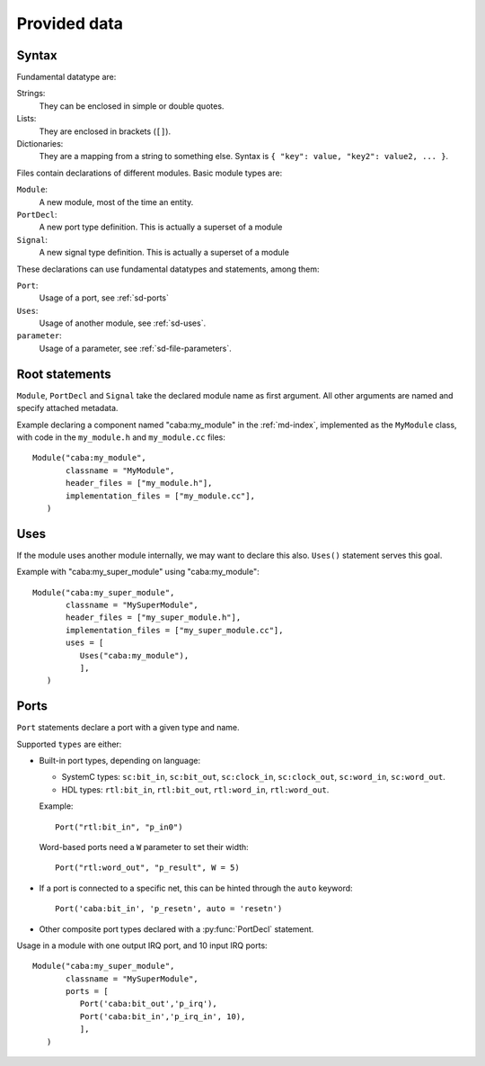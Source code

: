 
Provided data
=============

.. _sd-syntax:

Syntax
------

.. index::
   pair: .sd file; syntax

Fundamental datatype are:

Strings:
  They can be enclosed in simple or double quotes.
Lists:
  They are enclosed in brackets (``[]``).
Dictionaries:
  They are a mapping from a string to something else. Syntax is ``{
  "key": value, "key2": value2, ... }``.


Files contain declarations of different modules. Basic module types
are:

``Module``:
  A new module, most of the time an entity.
``PortDecl``:
  A new port type definition. This is actually a superset of a module
``Signal``:
  A new signal type definition. This is actually a superset of a
  module

These declarations can use fundamental datatypes and statements, among
them:

``Port``:
  Usage of a port, see :ref:`sd-ports`
``Uses``:
  Usage of another module, see :ref:`sd-uses`.
``parameter``:
  Usage of a parameter, see :ref:`sd-file-parameters`.

Root statements
---------------

.. index::
   triple: module; definition; metadata
   triple: port; definition; metadata
   triple: signal; definition; metadata

``Module``, ``PortDecl`` and ``Signal`` take the declared module name
as first argument. All other arguments are named and specify attached
metadata.

.. function:: Module(name, classname, tmpl_parameters = [], header_files = [], implementation_files = [], ports = [], instance_parameters = [])

   Defines a new module. Module can be either actual entities, or
   simple helper modules, like pure C++ classes.

   :param name: Name of module in :ref:`md-index`

   :param classname: Entity name (class with namespace for C++, entity
                     name for VHDL)

   :param tmpl_parameters: Compile-time parameters, a list of
                           :ref:`parameters <sd-file-parameters>`.

   :param instance_parameters: Run-time parameters, a list of
                               :ref:`parameters <sd-file-parameters>`.

   :param implementation_files: Source files to compile

   :param header_files: Source files to include in parent modules

   :param ports: A list of :ref:`sd-ports`.


Example declaring a component named "caba:my_module" in the
:ref:`md-index`, implemented as the ``MyModule`` class, with code in
the ``my_module.h`` and ``my_module.cc`` files::

  Module("caba:my_module",
         classname = "MyModule",
         header_files = ["my_module.h"],
         implementation_files = ["my_module.cc"],
     )


.. function:: Signal(name, classname, tmpl_parameters = [], header_files = [], implementation_files = [], accepts = {})

   Defines a new signal type

   :param name: Like in :py:func:`Module`
   :param classname: Like in :py:func:`Module`
   :param tmpl_parameters: Like in :py:func:`Module`
   :param header_files: Like in :py:func:`Module`
   :param implementation_files: Like in :py:func:`Module`
   :param accepts: A dictionnary of port names associated to maximum
                   connection count.

.. function:: PortDecl(name, classname, tmpl_parameters = [], header_files = [], implementation_files = [], signal = None)

   Defines a new port type.

   :param name: Like in :py:func:`Module`
   :param classname: Like in :py:func:`Module`
   :param tmpl_parameters: Like in :py:func:`Module`
   :param header_files: Like in :py:func:`Module`
   :param implementation_files: Like in :py:func:`Module`
   :param signal: The name in :ref:`md-index` of a correponding signal

.. _sd-uses:

Uses
----

If the module uses another module internally, we may want to declare
this also. ``Uses()`` statement serves this goal.

.. function:: Uses(module_name, **parameters)

   :param module_name: Module name in :ref:`md-index`

   :param parameters: A key/value mapping of parameters

Example with "caba:my_super_module" using "caba:my_module"::

  Module("caba:my_super_module",
         classname = "MySuperModule",
         header_files = ["my_super_module.h"],
         implementation_files = ["my_super_module.cc"],
         uses = [
            Uses("caba:my_module"),
            ],
     )

.. _sd-ports:

Ports
-----

``Port`` statements declare a port with a given type and name.

.. function:: Port(type, name, array_size = None, **parameters)

   :param type: Module name in :ref:`md-index`

   :param name: Name of the port.

   :param array_size: A numeric value. Only relevant if this is
                      actually an array of ports.

   :param parameters: A key/value mapping of needed arguments of port
                      module.

Supported ``types`` are either:

* Built-in port types, depending on language:

  * SystemC types: ``sc:bit_in``, ``sc:bit_out``, ``sc:clock_in``,
    ``sc:clock_out``, ``sc:word_in``, ``sc:word_out``.

  * HDL types: ``rtl:bit_in``, ``rtl:bit_out``, ``rtl:word_in``,
    ``rtl:word_out``.

  Example::

    Port("rtl:bit_in", "p_in0")

  Word-based ports need a ``W`` parameter to set their width::

    Port("rtl:word_out", "p_result", W = 5)

* If a port is connected to a specific net, this can be hinted through
  the ``auto`` keyword::

    Port('caba:bit_in', 'p_resetn', auto = 'resetn')

* Other composite port types declared with a :py:func:`PortDecl` statement.

Usage in a module with one output IRQ port, and 10 input IRQ ports::

  Module("caba:my_super_module",
         classname = "MySuperModule",
         ports = [
            Port('caba:bit_out','p_irq'),
            Port('caba:bit_in','p_irq_in', 10),
            ],
     )
